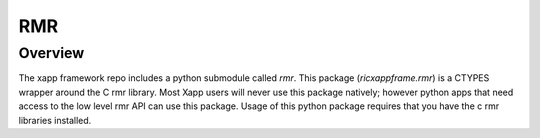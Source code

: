 RMR
====

Overview
--------
The xapp framework repo includes a python submodule called `rmr`.
This package (`ricxappframe.rmr`) is a CTYPES wrapper around the C rmr library.
Most Xapp users will never use this package natively; however python apps that need access to the low level rmr API can use this package.
Usage of this python package requires that you have the c rmr libraries installed.


.. API
.. ---

.. .. automodule:: ricxappframe.rmr.rmr
..   :members:
